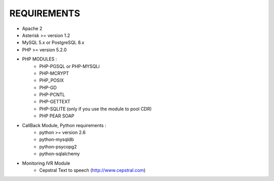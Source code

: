 
REQUIREMENTS
------------

- Apache 2

- Asterisk >= version 1.2

- MySQL 5.x or PostgreSQL 8.x

- PHP >= version 5.2.0

- PHP MODULES :
    * PHP-PGSQL or PHP-MYSQLi
    * PHP-MCRYPT
    * PHP_POSIX
    * PHP-GD
    * PHP-PCNTL
    * PHP-GETTEXT
    * PHP-SQLITE (only if you use the module to pool CDR)
    * PHP PEAR SOAP

- CallBack Module, Python requirements :
    * python >= version 2.6
    * python-mysqldb
    * python-psycopg2
    * python-sqlalchemy

- Monitoring IVR Module
    * Cepstral Text to speech (http://www.cepstral.com)
